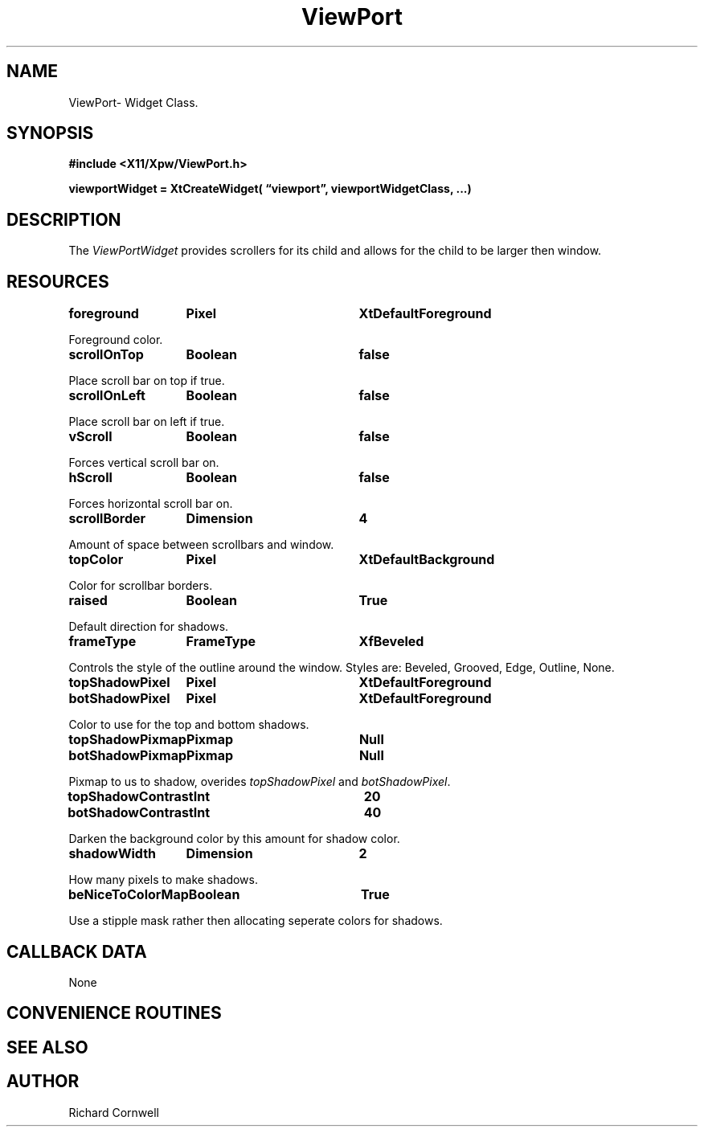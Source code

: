 .\" $Id$
.\"
.\"
.\" Copyright 1997 Richard P. Cornwell All Rights Reserved,
.\"
.\" The software is provided "as is", without warranty of any kind, express
.\" or implied, including but not limited to the warranties of
.\" merchantability, fitness for a particular purpose and non-infringement.
.\" In no event shall Richard Cornwell be liable for any claim, damages
.\" or other liability, whether in an action of contract, tort or otherwise,
.\" arising from, out of or in connection with the software or the use or other
.\" dealings in the software.
.\"
.\" Permission to use, copy, and distribute this software and its
.\" documentation for non commercial use is hereby granted,
.\" provided that the above copyright notice appear in all copies and that
.\" both that copyright notice and this permission notice appear in
.\" supporting documentation.
.\"
.\" The sale, resale, or use of this library for profit without the
.\" express written consent of the author Richard Cornwell is forbidden.
.\" Please see attached License file for information about using this
.\" library in commercial applications, or for commercial software distribution.
.\"
.TH ViewPort 3Xpw "2 October 97"
.UC 4
.SH NAME
ViewPort\- Widget Class.
.SH SYNOPSIS
.nf
.B #include <X11/Xpw/ViewPort.h>
.LP
.B viewportWidget = XtCreateWidget( \(lqviewport\(rq, viewportWidgetClass, ...)
.LP
.fi
.SH DESCRIPTION
.LP
The \fIViewPortWidget\fR provides scrollers for its child and allows for the
child to be larger then window.
.SH RESOURCES
.P
.TA 2.0i 3.5i 4.0i
.ta 2.0i 3.5i 4.0i 
.P
.BI foreground	Pixel	XtDefaultForeground
.P
Foreground color.
.P
.BI scrollOnTop	Boolean	false
.P
Place scroll bar on top if true.
.P
.BI scrollOnLeft	Boolean	false
.P
Place scroll bar on left if true.
.P
.BI vScroll	Boolean	false
.P
Forces vertical scroll bar on.
.P
.BI hScroll	Boolean	false
.P
Forces horizontal scroll bar on.
.P
.BI scrollBorder	Dimension	4
.P
Amount of space between scrollbars and window.
.P
.BI topColor	Pixel	XtDefaultBackground
.P
Color for scrollbar borders.
.P
.BI raised	Boolean	True
.P
Default direction for shadows.
.P
.BI frameType	FrameType	XfBeveled
.P
Controls the style of the outline around the window. Styles are:
Beveled, Grooved, Edge, Outline, None.
.P
.BI topShadowPixel	Pixel	XtDefaultForeground 
.br
.BI botShadowPixel	Pixel	XtDefaultForeground 
.P
Color to use for the top and bottom shadows.
.P
.BI topShadowPixmap	Pixmap	Null 
.br
.BI botShadowPixmap	Pixmap	Null 
.P
Pixmap to us to shadow, overides \fItopShadowPixel\fR and \fIbotShadowPixel\fR.
.P
.BI topShadowContrast	Int	20 
.br
.BI botShadowContrast	Int	40 
.P
Darken the background color by this amount for shadow color.
.P
.BI shadowWidth	Dimension	2
.P
How many pixels to make shadows.
.P
.BI beNiceToColorMap	Boolean	True
.P
Use a stipple mask rather then allocating seperate colors for shadows.
.P
.SH "CALLBACK DATA"
.P
None
.P
.SH "CONVENIENCE ROUTINES"
.P
.SH "SEE ALSO"
.SH AUTHOR
Richard Cornwell

